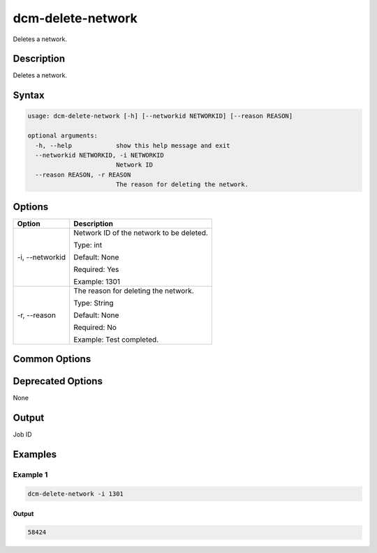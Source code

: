 .. raw:: latex
  
      \newpage

.. _dcm_delete_network:

dcm-delete-network
------------------

Deletes a network.

Description
~~~~~~~~~~~

Deletes a network.

Syntax
~~~~~~

.. code-block:: bash

   usage: dcm-delete-network [-h] [--networkid NETWORKID] [--reason REASON]

   optional arguments:
     -h, --help            show this help message and exit
     --networkid NETWORKID, -i NETWORKID
                           Network ID
     --reason REASON, -r REASON
                           The reason for deleting the network.

Options
~~~~~~~

+--------------------+--------------------------------------------------------------+
| Option             | Description                                                  |
+====================+==============================================================+
| -i, --networkid    | Network ID of the network to be deleted.                     |
|                    |                                                              |
|                    | Type: int                                                    |
|                    |                                                              |
|                    | Default: None                                                |
|                    |                                                              |
|                    | Required: Yes                                                |
|                    |                                                              |
|                    | Example: 1301                                                |
+--------------------+--------------------------------------------------------------+
| -r, --reason       | The reason for deleting the network.                         |
|                    |                                                              |
|                    | Type: String                                                 |
|                    |                                                              |
|                    | Default: None                                                |
|                    |                                                              |
|                    | Required: No                                                 |
|                    |                                                              |
|                    | Example: Test completed.                                     |
+--------------------+--------------------------------------------------------------+

Common Options
~~~~~~~~~~~~~~

Deprecated Options
~~~~~~~~~~~~~~~~~~

None

Output
~~~~~~

Job ID

Examples
~~~~~~~~

Example 1
^^^^^^^^^

.. code-block:: bash

   dcm-delete-network -i 1301

Output
%%%%%%

.. code-block:: bash
   
   58424
